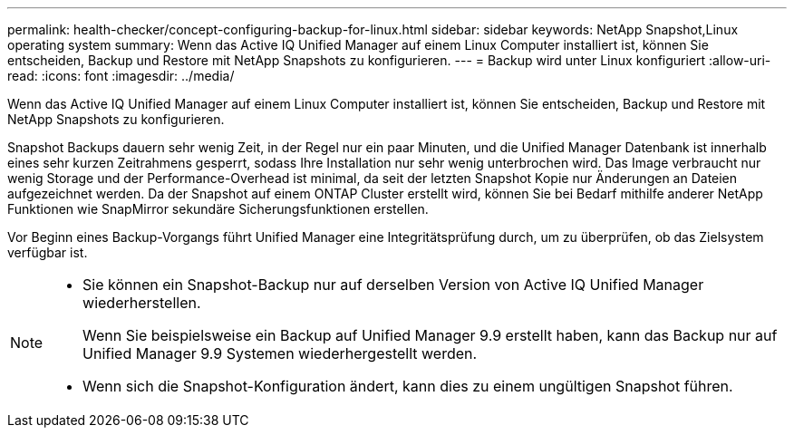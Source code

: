 ---
permalink: health-checker/concept-configuring-backup-for-linux.html 
sidebar: sidebar 
keywords: NetApp Snapshot,Linux operating system 
summary: Wenn das Active IQ Unified Manager auf einem Linux Computer installiert ist, können Sie entscheiden, Backup und Restore mit NetApp Snapshots zu konfigurieren. 
---
= Backup wird unter Linux konfiguriert
:allow-uri-read: 
:icons: font
:imagesdir: ../media/


[role="lead"]
Wenn das Active IQ Unified Manager auf einem Linux Computer installiert ist, können Sie entscheiden, Backup und Restore mit NetApp Snapshots zu konfigurieren.

Snapshot Backups dauern sehr wenig Zeit, in der Regel nur ein paar Minuten, und die Unified Manager Datenbank ist innerhalb eines sehr kurzen Zeitrahmens gesperrt, sodass Ihre Installation nur sehr wenig unterbrochen wird. Das Image verbraucht nur wenig Storage und der Performance-Overhead ist minimal, da seit der letzten Snapshot Kopie nur Änderungen an Dateien aufgezeichnet werden. Da der Snapshot auf einem ONTAP Cluster erstellt wird, können Sie bei Bedarf mithilfe anderer NetApp Funktionen wie SnapMirror sekundäre Sicherungsfunktionen erstellen.

Vor Beginn eines Backup-Vorgangs führt Unified Manager eine Integritätsprüfung durch, um zu überprüfen, ob das Zielsystem verfügbar ist.

[NOTE]
====
* Sie können ein Snapshot-Backup nur auf derselben Version von Active IQ Unified Manager wiederherstellen.
+
Wenn Sie beispielsweise ein Backup auf Unified Manager 9.9 erstellt haben, kann das Backup nur auf Unified Manager 9.9 Systemen wiederhergestellt werden.

* Wenn sich die Snapshot-Konfiguration ändert, kann dies zu einem ungültigen Snapshot führen.


====